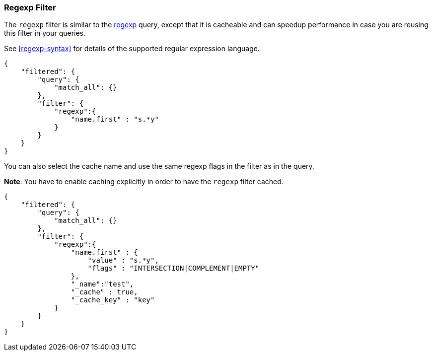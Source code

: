 [[query-dsl-regexp-filter]]
=== Regexp Filter

The `regexp` filter is similar to the
<<query-dsl-regexp-query,regexp>> query, except
that it is cacheable and can speedup performance in case you are reusing
this filter in your queries.

See <<regexp-syntax>> for details of the supported regular expression language.

[source,js]
--------------------------------------------------
{
    "filtered": {
        "query": {
            "match_all": {}
        },
        "filter": {
            "regexp":{
                "name.first" : "s.*y"
            }
        }
    }
}
--------------------------------------------------

You can also select the cache name and use the same regexp flags in the
filter as in the query.

*Note*: You have to enable caching explicitly in order to have the
`regexp` filter cached.

[source,js]
--------------------------------------------------
{
    "filtered": {
        "query": {
            "match_all": {}
        },
        "filter": {
            "regexp":{
                "name.first" : {
                    "value" : "s.*y",
                    "flags" : "INTERSECTION|COMPLEMENT|EMPTY"
                },
                "_name":"test",
                "_cache" : true,
                "_cache_key" : "key"
            }
        }
    }
}
--------------------------------------------------
